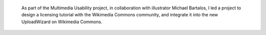 .. title: Wikimedia Commons licensing tutorial
.. category: projects-en
.. slug: licensing-tutorial
.. date: 2010-01-18T00:00:00
.. end: 2010-11-05T00:00:00
.. image: /images/Licensing_tutorial_en.png
.. roles: project lead
.. keywords: Wikimedia, Wikimedia Commons, translation, licensing, multimedia, usability



.. highlights::

    As part of the Multimedia Usability project, in collaboration with illustrator Michael Bartalos, I led a project to design a licensing tutorial with the Wikimedia Commons community, and integrate it into the new UploadWizard on Wikimedia Commons.
